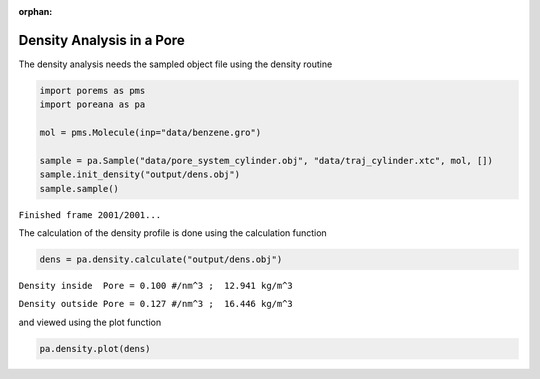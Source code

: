 :orphan:

.. raw:: html

  <div class="container-fluid">
    <div class="row">
      <div class="col-md-10">
        <div style="text-align: justify; text-justify: inter-word;">

Density Analysis in a Pore
==========================

The density analysis needs the sampled object file using the density
routine

.. code-block:: python

    import porems as pms
    import poreana as pa

    mol = pms.Molecule(inp="data/benzene.gro")

    sample = pa.Sample("data/pore_system_cylinder.obj", "data/traj_cylinder.xtc", mol, [])
    sample.init_density("output/dens.obj")
    sample.sample()


``Finished frame 2001/2001...``


The calculation of the density profile is done using the calculation
function

.. code-block:: python

    dens = pa.density.calculate("output/dens.obj")

``Density inside  Pore = 0.100 #/nm^3 ;  12.941 kg/m^3``

``Density outside Pore = 0.127 #/nm^3 ;  16.446 kg/m^3``


and viewed using the plot function

.. code-block:: python

    pa.density.plot(dens)


.. figure::  /pics/density_01.svg
  :align: center
  :width: 70%
  :name: fig1


.. raw:: html

        </div>
      </div>
    </div>
  </div>
